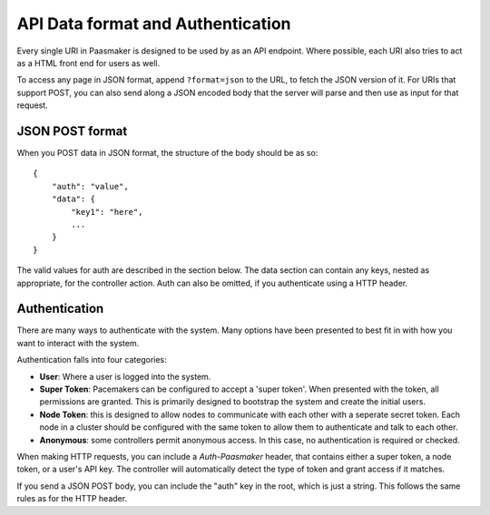 
API Data format and Authentication
==================================

Every single URI in Paasmaker is designed to be used by as an API endpoint.
Where possible, each URI also tries to act as a HTML front end for users as well.

To access any page in JSON format, append ``?format=json`` to the URL, to fetch
the JSON version of it. For URIs that support POST, you can also send along a JSON
encoded body that the server will parse and then use as input for that request.

JSON POST format
----------------

When you POST data in JSON format, the structure of the body should be as so::

    {
        "auth": "value",
        "data": {
            "key1": "here",
            ...
        }
    }

The valid values for auth are described in the section below. The data section
can contain any keys, nested as appropriate, for the controller action. Auth
can also be omitted, if you authenticate using a HTTP header.

Authentication
--------------

There are many ways to authenticate with the system. Many options have been
presented to best fit in with how you want to interact with the system.

Authentication falls into four categories:

* **User**: Where a user is logged into the system.
* **Super Token**: Pacemakers can be configured to accept a 'super token'.
  When presented with the token, all permissions are granted. This is
  primarily designed to bootstrap the system and create the initial users.
* **Node Token**: this is designed to allow nodes to communicate with each
  other with a seperate secret token. Each node in a cluster should be
  configured with the same token to allow them to authenticate and talk
  to each other.
* **Anonymous**: some controllers permit anonymous access. In this case,
  no authentication is required or checked.

When making HTTP requests, you can include a `Auth-Paasmaker` header, that
contains either a super token, a node token, or a user's API key. The
controller will automatically detect the type of token and grant access
if it matches.

If you send a JSON POST body, you can include the "auth" key in the root,
which is just a string. This follows the same rules as for the HTTP header.